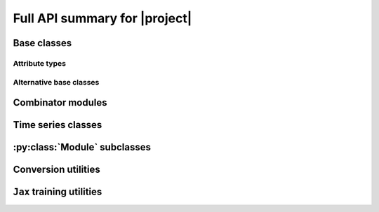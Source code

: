 Full API summary for |project|
==============================

.. py:currentmodule::rockpool

Base classes
------------

.. seealso:: :ref:`/basics/getting_started.ipynb` and :ref:`/basics/time_series.ipynb`.

.. autosummary::
    :toctree: _autosummary
    :template: class.rst

    nn.modules.Module
    nn.modules.TimedModule

Attribute types
~~~~~~~~~~~~~~~

.. autosummary::
    :toctree: _autosummary
    :template: class.rst

    parameters.Parameter
    parameters.State
    parameters.SimulationParameter


Alternative base classes
~~~~~~~~~~~~~~~~~~~~~~~~~~~~~~~~~~~~~~~~~~

.. autosummary::
    :toctree: _autosummary
    :template: class.rst

    nn.modules.JaxModule
    nn.modules.TorchModule

Combinator modules
------------------

.. autosummary::
    :toctree: _autosummary
    :template: class.rst

    nn.combinators.FFwdStack
    nn.combinators.Sequential


Time series classes
-------------------

.. seealso:: :ref:`/basics/time_series.ipynb`.

.. autosummary::
    :toctree: _autosummary
    :template: class.rst

    timeseries.TimeSeries
    timeseries.TSContinuous
    timeseries.TSEvent

:py:class:`Module` subclasses
-----------------------------

.. .. seealso:: :ref:`layerssummary`, :ref:`/tutorials/building_reservoir.ipynb` and other tutorials.

.. autosummary::
    :toctree: _autosummary
    :template: class.rst

    nn.modules.RateEulerJax
    nn.modules.LIFJax

    nn.modules.Linear
    nn.modules.LinearJax

    nn.modules.Instant
    nn.modules.InstantJax

    nn.modules.AFE

    nn.layers.RecRateEuler
    nn.layers.FFRateEuler
    nn.layers.PassThrough

    nn.layers.ButterFilter
    nn.layers.ButterMelFilter

    nn.layers.FFIAFBrian
    nn.layers.FFIAFSpkInBrian
    nn.layers.RecIAFBrian
    nn.layers.RecIAFSpkInBrian
    nn.layers.PassThroughEvents
    nn.layers.FFExpSynBrian
    nn.layers.RecDIAF
    nn.layers.FFUpDown

    nn.layers.FFIAFNest
    nn.layers.RecIAFSpkInNest
    nn.layers.RecAEIFSpkInNest

    nn.layers.FFCLIAF
    nn.layers.RecCLIAF

    .. nn.layers.RecDynapSE
    nn.layers.VirtualDynapse
    nn.layers.RecFSSpikeEulerBT
    nn.layers.RecFSSpikeADS
    nn.layers.RecRateEulerJax
    nn.layers.RecRateEulerJax_IO
    nn.layers.FFRateEulerJax
    nn.layers.ForceRateEulerJax_IO
    nn.layers.FFExpSynTorch
    nn.layers.FFIAFTorch
    nn.layers.FFIAFRefrTorch
    nn.layers.FFIAFSpkInTorch
    nn.layers.FFIAFSpkInRefrTorch
    nn.layers.RecIAFTorch
    nn.layers.RecIAFRefrTorch
    nn.layers.RecIAFSpkInTorch
    nn.layers.RecIAFSpkInRefrTorch
    nn.layers.RecIAFSpkInRefrCLTorch
    nn.layers.CLIAF
    nn.layers.SoftMaxLayer
    nn.layers.FFExpSyn
    nn.layers.RecLIFJax
    nn.layers.RecLIFCurrentInJax
    nn.layers.RecLIFJax_IO
    nn.layers.RecLIFCurrentInJax_IO
    nn.layers.FFLIFJax_IO
    nn.layers.FFLIFCurrentInJax_SO
    nn.layers.FFExpSynCurrentInJax
    nn.layers.FFExpSynJax

Conversion utilities
--------------------

.. autosummary::
    :toctree: _autosummary
    :template: class.rst

    nn.modules.timed_module.TimedModuleWrapper
    nn.modules.timed_module.LayerToTimedModule
    nn.modules.timed_module.astimedmodule

``Jax`` training utilities
---------------------------

.. autosummary::
    :toctree: _autosummary

    training.jax_loss.mse
    training.jax_loss.l2sqr_norm
    training.jax_loss.l0_norm_approx
    training.jax_loss.bounds_cost
    training.jax_loss.make_bounds
